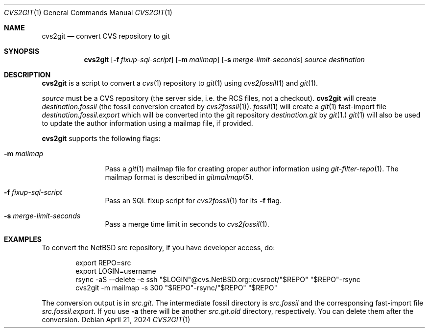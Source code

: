 .\"	$NetBSD$
.\"
.\" Copyright (c) 2024 The NetBSD Foundation, Inc.
.\" All rights reserved.
.\"
.\" This code is derived from software contributed to The NetBSD Foundation
.\" by Thomas Klausner.
.\"
.\" Redistribution and use in source and binary forms, with or without
.\" modification, are permitted provided that the following conditions
.\" are met:
.\" 1. Redistributions of source code must retain the above copyright
.\"    notice, this list of conditions and the following disclaimer.
.\" 2. Redistributions in binary form must reproduce the above copyright
.\"    notice, this list of conditions and the following disclaimer in the
.\"    documentation and/or other materials provided with the distribution.
.\"
.\" THIS SOFTWARE IS PROVIDED BY THE NETBSD FOUNDATION, INC. AND CONTRIBUTORS
.\" ``AS IS'' AND ANY EXPRESS OR IMPLIED WARRANTIES, INCLUDING, BUT NOT LIMITED
.\" TO, THE IMPLIED WARRANTIES OF MERCHANTABILITY AND FITNESS FOR A PARTICULAR
.\" PURPOSE ARE DISCLAIMED.  IN NO EVENT SHALL THE FOUNDATION OR CONTRIBUTORS
.\" BE LIABLE FOR ANY DIRECT, INDIRECT, INCIDENTAL, SPECIAL, EXEMPLARY, OR
.\" CONSEQUENTIAL DAMAGES (INCLUDING, BUT NOT LIMITED TO, PROCUREMENT OF
.\" SUBSTITUTE GOODS OR SERVICES; LOSS OF USE, DATA, OR PROFITS; OR BUSINESS
.\" INTERRUPTION) HOWEVER CAUSED AND ON ANY THEORY OF LIABILITY, WHETHER IN
.\" CONTRACT, STRICT LIABILITY, OR TORT (INCLUDING NEGLIGENCE OR OTHERWISE)
.\" ARISING IN ANY WAY OUT OF THE USE OF THIS SOFTWARE, EVEN IF ADVISED OF THE
.\" POSSIBILITY OF SUCH DAMAGE.
.\"
.Dd April 21, 2024
.Dt CVS2GIT 1
.Os
.Sh NAME
.Nm cvs2git
.Nd convert CVS repository to git
.Sh SYNOPSIS
.Nm
.Op Fl f Ar fixup-sql-script
.Op Fl m Ar mailmap
.Op Fl s Ar merge-limit-seconds
.Ar source
.Ar destination
.Sh DESCRIPTION
.Nm
is a script to convert a
.Xr cvs 1
repository to
.Xr git 1
using
.Xr cvs2fossil 1
and
.Xr git 1 .
.Pp
.Ar source
must be a CVS repository (the server side, i.e. the RCS files, not a
checkout).
.Nm
will create
.Ar destination Ns Pa .fossil
(the fossil conversion created by
.Xr cvs2fossil 1 ) .
.Xr fossil 1
will create a
.Xr git 1
fast-import file
.Ar destination Ns Pa .fossil.export
which will be converted into the git repository
.Ar destination Ns Pa .git
by
.Xr git 1.
.Xr git 1
will also be used to update the author information using a mailmap
file, if provided.
.Pp
.Nm
supports the following flags:
.Bl -tag -width 10n
.It Fl m Ar mailmap
Pass a
.Xr git 1
mailmap file for creating proper author information using
.Xr git-filter-repo 1 .
The mailmap format is described in
.Xr gitmailmap 5 .
.It Fl f Ar fixup-sql-script
Pass an SQL fixup script for
.Xr cvs2fossil 1
for its
.Fl f
flag.
.It Fl s Ar merge-limit-seconds
Pass a merge time limit in seconds to
.Xr cvs2fossil 1 .
.El
.Sh EXAMPLES
To convert the
.Nx
src repository, if you have developer access, do:
.Bd -literal -offset indent
export REPO=src
export LOGIN=username
rsync -aS --delete -e ssh "$LOGIN"@cvs.NetBSD.org::cvsroot/"$REPO" "$REPO"-rsync
cvs2git -m mailmap -s 300 "$REPO"-rsync/"$REPO" "$REPO"
.Ed
.Pp
The conversion output is in
.Pa src.git .
The intermediate fossil directory is
.Pa src.fossil
and the corresponsing fast-import file
.Pa src.fossil.export .
If you use
.Fl a
there will be another
.Pa src.git.old
directory, respectively.
You can delete them after the conversion.
